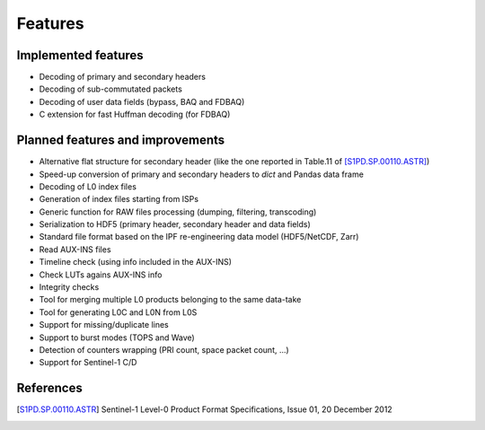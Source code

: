 Features
========

Implemented features
--------------------

* Decoding of primary and secondary headers
* Decoding of sub-commutated packets
* Decoding of user data fields (bypass, BAQ and FDBAQ)
* C extension for fast Huffman decoding (for FDBAQ)


Planned features and improvements
---------------------------------

* Alternative flat structure for secondary header (like the one reported
  in Table.11 of [S1PD.SP.00110.ASTR]_)
* Speed-up conversion of primary and secondary headers to `dict` and
  Pandas data frame
* Decoding of L0 index files
* Generation of index files starting from ISPs
* Generic function for RAW files processing (dumping, filtering, transcoding)
* Serialization to HDF5 (primary header, secondary header and data fields)
* Standard file format based on the IPF re-engineering data model
  (HDF5/NetCDF, Zarr)
* Read AUX-INS files
* Timeline check (using info included in the AUX-INS)
* Check LUTs agains AUX-INS info
* Integrity checks
* Tool for merging multiple L0 products belonging to the same data-take
* Tool for generating L0C and L0N from L0S
* Support for missing/duplicate lines
* Support to burst modes (TOPS and Wave)
* Detection of counters wrapping (PRI count, space packet count, ...)
* Support for Sentinel-1 C/D


References
----------

.. [S1PD.SP.00110.ASTR] Sentinel-1 Level-0 Product Format Specifications,
                        Issue 01, 20 December 2012
